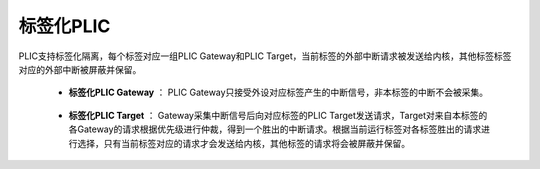 .. role:: raw-html-m2r(raw)
   :format: html

标签化PLIC
========================

PLIC支持标签化隔离，每个标签对应一组PLIC Gateway和PLIC Target，当前标签的外部中断请求被发送给内核，其他标签标签对应的外部中断被屏蔽并保留。

    - **标签化PLIC Gateway** ： PLIC Gateway只接受外设对应标签产生的中断信号，非本标签的中断不会被采集。
\


    - **标签化PLIC Target** ： Gateway采集中断信号后向对应标签的PLIC Target发送请求，Target对来自本标签的各Gateway的请求根据优先级进行仲裁，得到一个胜出的中断请求。根据当前运行标签对各标签胜出的请求进行选择，只有当前标签对应的请求才会发送给内核，其他标签的请求将会被屏蔽并保留。

    .. code-block:: scala
       :linenos:
       :caption: Gateway

       //每个标签有一组Gateway
        val gateways = for (targetId <- 0 until targetCount) yield
          for(sourceId <- 0 until sourceCount) yield PlicGatewayActiveHigh(
            source = io.sources(targetId)(sourceId),
            id = sourceId + 1,
            priorityWidth = priorityWidth
          )

    .. code-block:: scala
       :linenos:
       :caption: Target

       //每个标签有一个Target
        val targets = for (targetId <- 0 until targetCount) yield PlicTarget(
          id = 0,
          gateways = gateways(targetId),
          priorityWidth = priorityWidth
        )

    .. code-block:: scala
       :linenos:
       :caption: 标签化隔离

       //根据当前标签选择中断信号
        io.interrupt := Vec(targets.map(_.iep))(io.apb.PADDR(32, 3 bits))